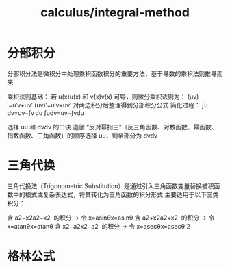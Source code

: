 :PROPERTIES:
:ID:       464fcb04-2bf8-4489-8e6a-cf8e241c38de
:END:
#+title: calculus/integral-method


* 分部积分
分部积分法‌是微积分中处理乘积函数积分的重要方法，基于导数的乘积法则推导而来

乘积法则基础‌：
若 u(x)u(x) 和 v(x)v(x) 可导，则微分乘积法则为：
(uv)′=u′v+uv′
(uv)′=u′v+uv′
对两边积分后整理得到分部积分公式
‌简化过程‌：
∫u dv=uv−∫v du
∫udv=uv−∫vdu

选择 uu 和 dvdv 的口诀.遵循 ‌“反对幂指三”‌（反三角函数、对数函数、幂函数、指数函数、三角函数）的顺序选择 uu，剩余部分为 dvdv

* 三角代换
三角代换法（‌Trigonometric Substitution‌）是通过引入三角函数变量替换被积函数中的根式或复杂表达式，将其转化为三角函数的积分形式
主要适用于以下三类积分：

    含 a2−x2a2−x2
​ 的积分 → 令 x=asin⁡θx=asinθ
含 a2+x2a2+x2
​ 的积分 → 令 x=atan⁡θx=atanθ
含 x2−a2x2−a2
​ 的积分 → 令 x=asec⁡θx=asecθ 2



* 格林公式


